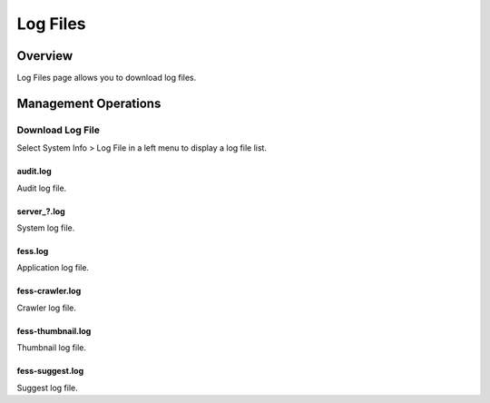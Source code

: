 =========
Log Files
=========

Overview
========

Log Files page allows you to download log files.

Management Operations
=====================

Download Log File
-----------------

Select System Info > Log File in a left menu to display a log file list.

|image0|

audit.log
:::::::::

Audit log file.

server_?.log
::::::::::::

System log file.

fess.log
::::::::

Application log file.

fess-crawler.log
::::::::::::::::

Crawler log file.

fess-thumbnail.log
::::::::::::::::::

Thumbnail log file.

fess-suggest.log
::::::::::::::::

Suggest log file.

.. |image0| image:: ../../../resources/images/en/15.0/admin/log-1.png
